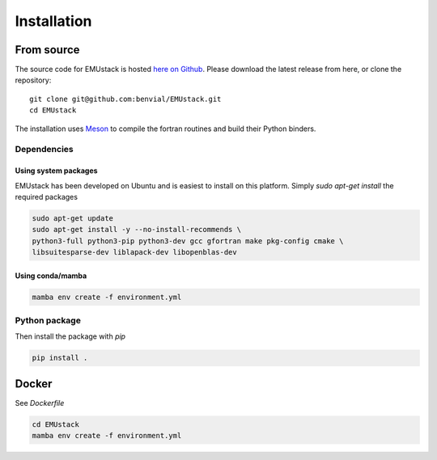 Installation
================


From source
------------

The source code for EMUstack is hosted `here on Github <https://github.com/benvial/EMUstack>`_. 
Please download the latest release from here, or clone the repository:
::
    git clone git@github.com:benvial/EMUstack.git
    cd EMUstack

The installation uses `Meson <https://mesonbuild.com/>`_ to compile the fortran routines and 
build their Python binders.

Dependencies
~~~~~~~~~~~~~

Using system packages
''''''''''''''''''''''

EMUstack has been developed on Ubuntu and is easiest to install on this platform. 
Simply `sudo apt-get install` the required packages

.. code-block:: bash

    sudo apt-get update
    sudo apt-get install -y --no-install-recommends \
    python3-full python3-pip python3-dev gcc gfortran make pkg-config cmake \
    libsuitesparse-dev liblapack-dev libopenblas-dev



Using conda/mamba
'''''''''''''''''''
.. code-block:: bash
    
    mamba env create -f environment.yml

Python package
~~~~~~~~~~~~~~~

Then install the package with `pip`

.. code-block:: bash
    
    pip install .


Docker
------------

See `Dockerfile`

.. code-block:: bash
    
    cd EMUstack
    mamba env create -f environment.yml

